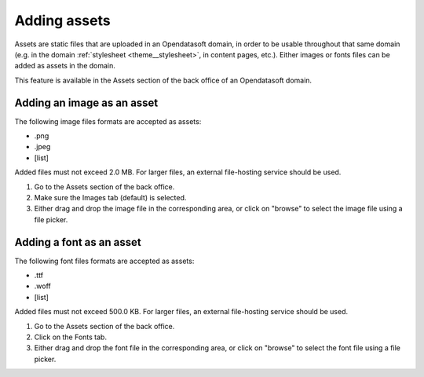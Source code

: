 Adding assets
=============

Assets are static files that are uploaded in an Opendatasoft domain, in order to be usable throughout that same domain (e.g. in the domain :ref:`stylesheet <theme__stylesheet>`, in content pages, etc.). Either images or fonts files can be added as assets in the domain.

This feature is available in the Assets section of the back office of an Opendatasoft domain.

.. image:: images/assets_interface.png


Adding an image as an asset
---------------------------

The following image files formats are accepted as assets:

- .png
- .jpeg
- [list]

Added files must not exceed 2.0 MB. For larger files, an external file-hosting service should be used.

1. Go to the Assets section of the back office.
2. Make sure the Images tab (default) is selected.
3. Either drag and drop the image file in the corresponding area, or click on "browse" to select the image file using a file picker.

Adding a font as an asset
-------------------------

The following font files formats are accepted as assets:

- .ttf
- .woff
- [list]

Added files must not exceed 500.0 KB. For larger files, an external file-hosting service should be used.

1. Go to the Assets section of the back office.
2. Click on the Fonts tab.
3. Either drag and drop the font file in the corresponding area, or click on "browse" to select the font file using a file picker.
